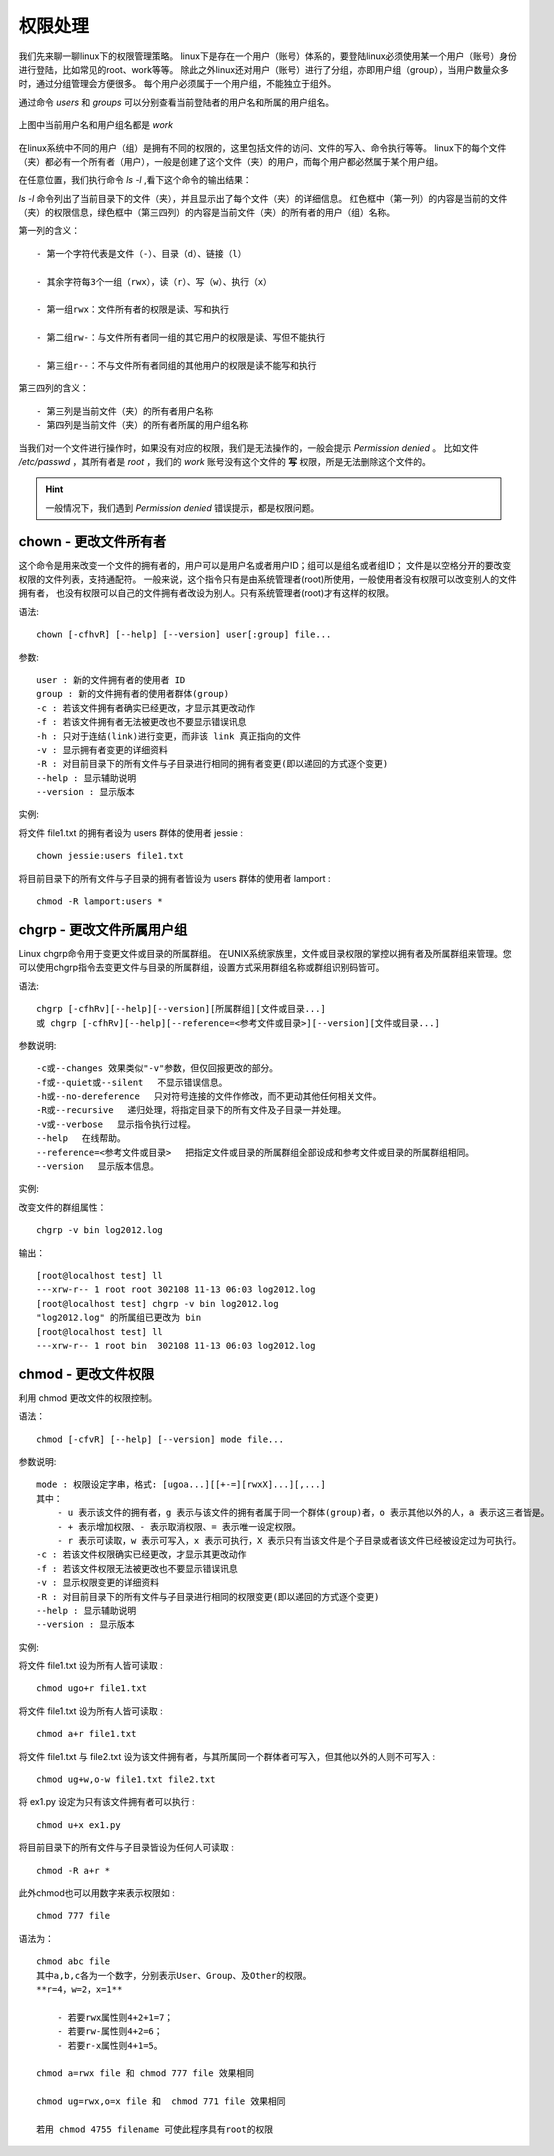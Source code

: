 
权限处理
~~~~~~~~

我们先来聊一聊linux下的权限管理策略。
linux下是存在一个用户（账号）体系的，要登陆linux必须使用某一个用户（账号）身份进行登陆，比如常见的root、work等等。
除此之外linux还对用户（账号）进行了分组，亦即用户组（group），当用户数量众多时，通过分组管理会方便很多。
每个用户必须属于一个用户组，不能独立于组外。

通过命令 `users` 和 `groups` 可以分别查看当前登陆者的用户名和所属的用户组名。

.. figure:: media/image001.png
    :align: center


    上图中当前用户名和用户组名都是 `work`

在linux系统中不同的用户（组）是拥有不同的权限的，这里包括文件的访问、文件的写入、命令执行等等。
linux下的每个文件（夹）都必有一个所有者（用户），一般是创建了这个文件（夹）的用户，而每个用户都必然属于某个用户组。


在任意位置，我们执行命令 `ls -l` ,看下这个命令的输出结果：


.. image:: media/image002.png
    :align: center

`ls -l` 命令列出了当前目录下的文件（夹），并且显示出了每个文件（夹）的详细信息。
红色框中（第一列）的内容是当前的文件（夹）的权限信息，绿色框中（第三四列）的内容是当前文件（夹）的所有者的用户（组）名称。

第一列的含义：
::

    - 第一个字符代表是文件（-）、目录（d）、链接（l）

    - 其余字符每3个一组（rwx），读（r）、写（w）、执行（x）

    - 第一组rwx：文件所有者的权限是读、写和执行

    - 第二组rw-：与文件所有者同一组的其它用户的权限是读、写但不能执行

    - 第三组r--：不与文件所有者同组的其他用户的权限是读不能写和执行

第三四列的含义：
::

    - 第三列是当前文件（夹）的所有者用户名称
    - 第四列是当前文件（夹）的所有者所属的用户组名称

当我们对一个文件进行操作时，如果没有对应的权限，我们是无法操作的，一般会提示 `Permission denied` 。
比如文件 `/etc/passwd` ，其所有者是 `root` ，我们的 `work` 账号没有这个文件的 **写** 权限，所是无法删除这个文件的。


.. image:: media/image003.png
    :align: center

.. hint::
    一般情况下，我们遇到 `Permission denied` 错误提示，都是权限问题。

chown - 更改文件所有者
^^^^^^^^^^^^^^^

这个命令是用来改变一个文件的拥有者的，用户可以是用户名或者用户ID；组可以是组名或者组ID；
文件是以空格分开的要改变权限的文件列表，支持通配符。
一般来说，这个指令只有是由系统管理者(root)所使用，一般使用者没有权限可以改变别人的文件拥有者，
也没有权限可以自己的文件拥有者改设为别人。只有系统管理者(root)才有这样的权限。

语法:
::

    chown [-cfhvR] [--help] [--version] user[:group] file...


参数:
::

    user : 新的文件拥有者的使用者 ID
    group : 新的文件拥有者的使用者群体(group)
    -c : 若该文件拥有者确实已经更改，才显示其更改动作
    -f : 若该文件拥有者无法被更改也不要显示错误讯息
    -h : 只对于连结(link)进行变更，而非该 link 真正指向的文件
    -v : 显示拥有者变更的详细资料
    -R : 对目前目录下的所有文件与子目录进行相同的拥有者变更(即以递回的方式逐个变更)
    --help : 显示辅助说明
    --version : 显示版本


实例:

将文件 file1.txt 的拥有者设为 users 群体的使用者 jessie :
::

    chown jessie:users file1.txt

将目前目录下的所有文件与子目录的拥有者皆设为 users 群体的使用者 lamport :
::

    chmod -R lamport:users *


chgrp - 更改文件所属用户组
^^^^^^^^^^^^^^^^^

Linux chgrp命令用于变更文件或目录的所属群组。
在UNIX系统家族里，文件或目录权限的掌控以拥有者及所属群组来管理。您可以使用chgrp指令去变更文件与目录的所属群组，设置方式采用群组名称或群组识别码皆可。

语法:
::

    chgrp [-cfhRv][--help][--version][所属群组][文件或目录...]
    或 chgrp [-cfhRv][--help][--reference=<参考文件或目录>][--version][文件或目录...]

参数说明:
::

    -c或--changes 效果类似"-v"参数，但仅回报更改的部分。
    -f或--quiet或--silent 　不显示错误信息。
    -h或--no-dereference 　只对符号连接的文件作修改，而不更动其他任何相关文件。
    -R或--recursive 　递归处理，将指定目录下的所有文件及子目录一并处理。
    -v或--verbose 　显示指令执行过程。
    --help 　在线帮助。
    --reference=<参考文件或目录> 　把指定文件或目录的所属群组全部设成和参考文件或目录的所属群组相同。
    --version 　显示版本信息。


实例:

改变文件的群组属性：
::

    chgrp -v bin log2012.log

输出：
::

    [root@localhost test] ll
    ---xrw-r-- 1 root root 302108 11-13 06:03 log2012.log
    [root@localhost test] chgrp -v bin log2012.log
    "log2012.log" 的所属组已更改为 bin
    [root@localhost test] ll
    ---xrw-r-- 1 root bin  302108 11-13 06:03 log2012.log



chmod - 更改文件权限
^^^^^^^^^^^^^^

利用 chmod 更改文件的权限控制。

语法：
::

    chmod [-cfvR] [--help] [--version] mode file...

参数说明:
::

    mode : 权限设定字串，格式: [ugoa...][[+-=][rwxX]...][,...]
    其中：
        - u 表示该文件的拥有者，g 表示与该文件的拥有者属于同一个群体(group)者，o 表示其他以外的人，a 表示这三者皆是。
        - + 表示增加权限、- 表示取消权限、= 表示唯一设定权限。
        - r 表示可读取，w 表示可写入，x 表示可执行，X 表示只有当该文件是个子目录或者该文件已经被设定过为可执行。
    -c : 若该文件权限确实已经更改，才显示其更改动作
    -f : 若该文件权限无法被更改也不要显示错误讯息
    -v : 显示权限变更的详细资料
    -R : 对目前目录下的所有文件与子目录进行相同的权限变更(即以递回的方式逐个变更)
    --help : 显示辅助说明
    --version : 显示版本

实例:

将文件 file1.txt 设为所有人皆可读取 :
::

    chmod ugo+r file1.txt

将文件 file1.txt 设为所有人皆可读取 :
::

    chmod a+r file1.txt

将文件 file1.txt 与 file2.txt 设为该文件拥有者，与其所属同一个群体者可写入，但其他以外的人则不可写入 :
::

    chmod ug+w,o-w file1.txt file2.txt

将 ex1.py 设定为只有该文件拥有者可以执行 :
::

    chmod u+x ex1.py

将目前目录下的所有文件与子目录皆设为任何人可读取 :
::

    chmod -R a+r *

此外chmod也可以用数字来表示权限如 :
::

    chmod 777 file

语法为：
::

    chmod abc file
    其中a,b,c各为一个数字，分别表示User、Group、及Other的权限。
    **r=4，w=2，x=1**

        - 若要rwx属性则4+2+1=7；
        - 若要rw-属性则4+2=6；
        - 若要r-x属性则4+1=5。

    chmod a=rwx file 和 chmod 777 file 效果相同

    chmod ug=rwx,o=x file 和  chmod 771 file 效果相同

    若用 chmod 4755 filename 可使此程序具有root的权限



